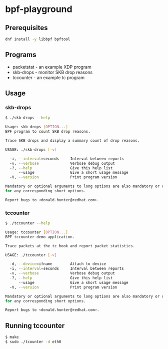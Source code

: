 * bpf-playground

** Prerequisites

#+begin_src sh :results output
dnf install -y libbpf bpftool
#+end_src

** Programs

- packetstat - an example XDP program
- skb-drops - monitor SKB drop reasons
- tccounter - an example tc program

** Usage

*** skb-drops

#+begin_src sh :results output
$ ./skb-drops --help

Usage: skb-drops [OPTION...]
BPF program to count SKB drop reasons.

Trace SKB drops and display a summary count of drop reasons.

USAGE: ./skb-drops [-v]

  -i, --interval=seconds     Interval between reports
  -v, --verbose              Verbose debug output
  -?, --help                 Give this help list
      --usage                Give a short usage message
  -V, --version              Print program version

Mandatory or optional arguments to long options are also mandatory or optional
for any corresponding short options.

Report bugs to <donald.hunter@redhat.com>.
#+end_src

*** tccounter

#+begin_src sh :results output
$ ./tccounter --help

Usage: tccounter [OPTION...]
BPF tccounter demo application.

Trace packets at the tc hook and report packet statistics.

USAGE: ./tccounter [-v]

  -d, --device=ifname        Attach to device
  -i, --interval=seconds     Interval between reports
  -v, --verbose              Verbose debug output
  -?, --help                 Give this help list
      --usage                Give a short usage message
  -V, --version              Print program version

Mandatory or optional arguments to long options are also mandatory or optional
for any corresponding short options.

Report bugs to <donald.hunter@redhat.com>.
#+end_src

** Running tccounter

#+begin_src sh :results output
$ make
$ sudo ./tcounter -d eth0
#+end_src
